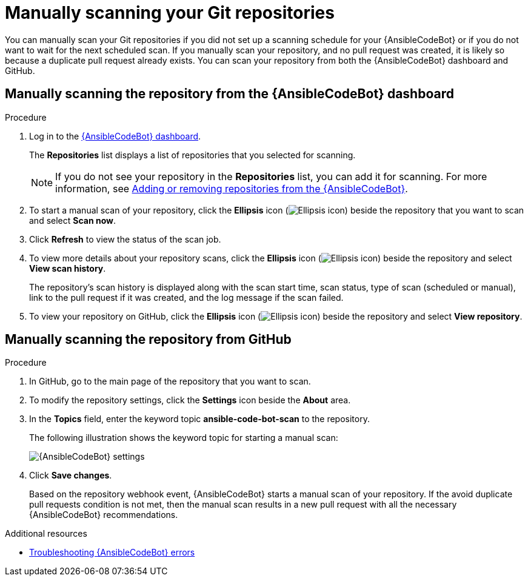 :_content-type: PROCEDURE

[id="manually-scan-repo_{context}"]

= Manually scanning your Git repositories

You can manually scan your Git repositories if you did not set up a scanning schedule for your {AnsibleCodeBot} or if you do not want to wait for the next scheduled scan. If you manually scan your repository, and no pull request was created, it is likely so because a duplicate pull request already exists. You can scan your repository from both the {AnsibleCodeBot} dashboard and GitHub.

== Manually scanning the repository from the {AnsibleCodeBot}  dashboard

.Procedure
. Log in to the link:https://bot.ai.ansible.redhat.com/console[{AnsibleCodeBot} dashboard]. 
+
The *Repositories* list displays a list of repositories that you selected for scanning. 
+
NOTE: If you do not see your repository in the *Repositories* list, you can add it for scanning. For more information, see xref:add-remove-repo-from-scans_using-code-bot-for-suggestions[Adding or removing repositories from the {AnsibleCodeBot}].

. To start a manual scan of your repository, click the *Ellipsis* icon (image:ansible-code-bot-dashboard-kebab-icon.png[Ellipsis icon]) beside the repository that you want to scan and select *Scan now*.

. Click *Refresh* to view the status of the scan job.

. To view more details about your repository scans, click the *Ellipsis* icon (image:ansible-code-bot-dashboard-kebab-icon.png[Ellipsis icon]) beside the repository and select *View scan history*.
+
The repository's scan history is displayed along with the scan start time, scan status, type of scan (scheduled or manual), link to the pull request if it was created, and the log message if the scan failed. 

. To view your repository on GitHub, click the *Ellipsis* icon (image:ansible-code-bot-dashboard-kebab-icon.png[Ellipsis icon]) beside the repository and select *View repository*. 

== Manually scanning the repository from GitHub

.Procedure
. In GitHub, go to the main page of the repository that you want to scan.
. To modify the repository settings, click the *Settings* icon beside the *About* area. 
. In the *Topics* field, enter the keyword topic *ansible-code-bot-scan* to the repository. 
+
The following illustration shows the keyword topic for starting a manual scan:
+
image::lightspeed-ansible-code-bot-manual-trigger-setting.png[{AnsibleCodeBot} settings]
+
. Click *Save changes*. 
+
Based on the repository webhook event, {AnsibleCodeBot} starts a manual scan of your repository.
If the avoid duplicate pull requests condition is not met, then the manual scan results in a new pull request with all the necessary {AnsibleCodeBot} recommendations. 

[role="_additional-resources"]
.Additional resources

* xref:troubleshooting-code-bot_troubleshooting-lightspeed[Troubleshooting {AnsibleCodeBot} errors]

